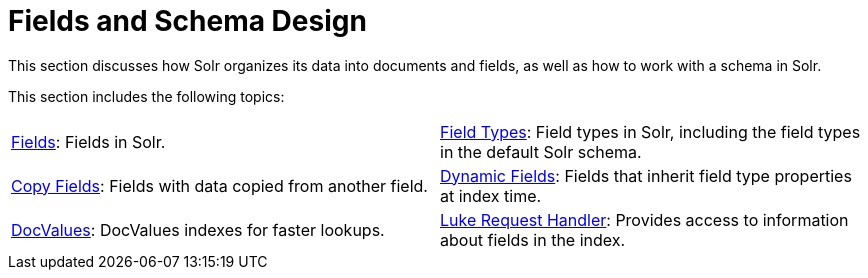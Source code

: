 = Fields and Schema Design
:page-children:     fields, \
    field-types, \
    copy-fields, \
    dynamic-fields, \
    docvalues, \
    luke-request-handler
// Licensed to the Apache Software Foundation (ASF) under one
// or more contributor license agreements.  See the NOTICE file
// distributed with this work for additional information
// regarding copyright ownership.  The ASF licenses this file
// to you under the Apache License, Version 2.0 (the
// "License"); you may not use this file except in compliance
// with the License.  You may obtain a copy of the License at
//
//   http://www.apache.org/licenses/LICENSE-2.0
//
// Unless required by applicable law or agreed to in writing,
// software distributed under the License is distributed on an
// "AS IS" BASIS, WITHOUT WARRANTIES OR CONDITIONS OF ANY
// KIND, either express or implied.  See the License for the
// specific language governing permissions and limitations
// under the License.

This section discusses how Solr organizes its data into documents and fields, as well as how to work with a schema in Solr.

This section includes the following topics:

****
// This tags the below list so it can be used in the parent page section list
// tag::fields-sections[]
[cols="1,1",frame=none,grid=none,stripes=none]
|===
| <<fields.adoc#,Fields>>: Fields in Solr.
| <<field-types.adoc#,Field Types>>: Field types in Solr, including the field types in the default Solr schema.
| <<copy-fields.adoc#,Copy Fields>>: Fields with data copied from another field.
| <<dynamic-fields.adoc#,Dynamic Fields>>: Fields that inherit field type properties at index time.
| <<docvalues.adoc#,DocValues>>: DocValues indexes for faster lookups.
| <<luke-request-handler.adoc#,Luke Request Handler>>: Provides access to information about fields in the index.
|===
// end::fields-sections[]
****
